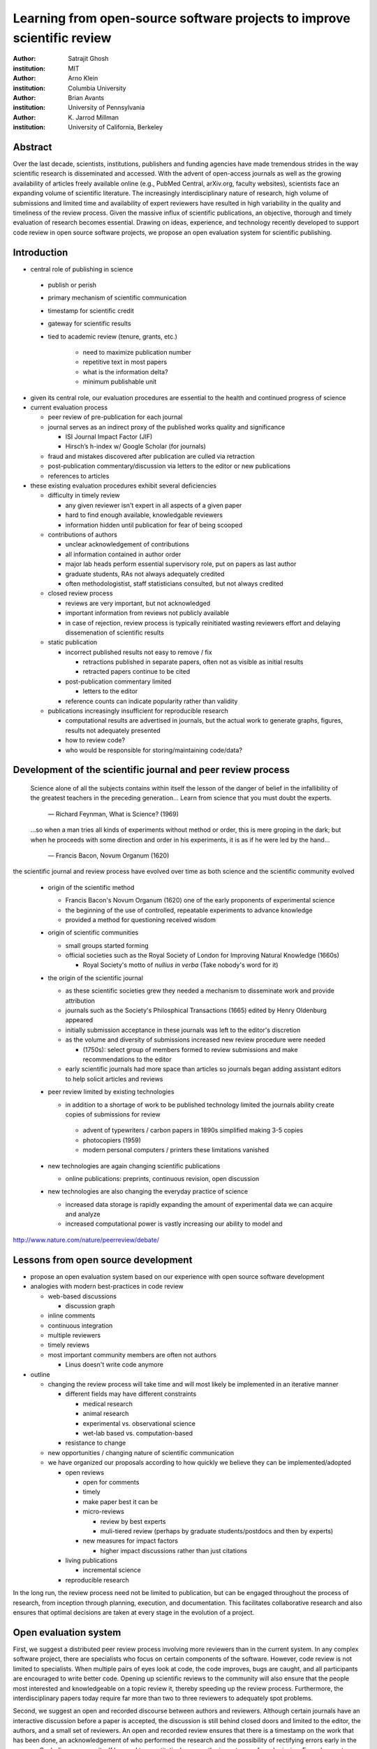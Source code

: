 .. |emdash| unicode:: U+02014

========================================================================
Learning from open-source software projects to improve scientific review
========================================================================

:author: Satrajit Ghosh
:institution: MIT

:author: Arno Klein
:institution: Columbia University

:author: Brian Avants
:institution: University of Pennsylvania

:author: K. Jarrod Millman
:institution: University of California, Berkeley

Abstract
--------

Over the last decade, scientists, institutions, publishers and funding agencies
have made tremendous strides in the way scientific research is disseminated and
accessed. With the advent of open-access journals as well as the growing
availability of articles freely available online (e.g., PubMed Central,
arXiv.org, faculty websites), scientists face an expanding volume of scientific
literature. The increasingly interdisciplinary nature of research, high volume
of submissions and limited time and availability of expert reviewers have
resulted in high variability in the quality and timeliness of the review
process. Given the massive influx of scientific publications, an objective,
thorough and timely evaluation of research becomes essential. Drawing on ideas,
experience, and technology recently developed to support code review in open
source software projects, we propose an open evaluation system for scientific
publishing.

Introduction
------------

- central role of publishing in science

 - publish or perish
 - primary mechanism of scientific communication
 - timestamp for scientific credit
 - gateway for scientific results
 - tied to academic review (tenure, grants, etc.)

    - need to maximize publication number
    - repetitive text in most papers
    - what is the information delta?
    - minimum publishable unit

- given its central role, our evaluation procedures are essential to
  the health and continued progress of science

- current evaluation process

  - peer review of pre-publication for each journal
  - journal serves as an indirect proxy of the published works quality
    and significance
    
    - ISI Journal Impact Factor (JIF)
    - Hirsch’s h-index w/ Google Scholar (for journals) 

  - fraud and mistakes discovered after publication are culled via
    retraction
  - post-publication commentary/discussion via letters to the editor
    or new publications
  - references to articles

- these existing evaluation procedures exhibit several deficiencies

  - difficulty in timely review

    - any given reviewer isn't expert in all aspects of a given paper
    - hard to find enough available, knowledgable reviewers
    - information hidden until publication for fear of being scooped

  - contributions of authors

    - unclear acknowledgement of contributions
    - all information contained in author order
    - major lab heads perform essential supervisory role, put on
      papers as last author
    - graduate students, RAs not always adequately credited
    - often methodologistist, staff statisticians consulted,
      but not always credited

  - closed review process

    - reviews are very important, but not acknowledged
    - important information from reviews not publicly available
    - in case of rejection, review process is typically reinitiated
      wasting reviewers effort and delaying dissemenation of scientific
      results

  - static publication

    - incorrect published results not easy to remove / fix

      - retractions published in separate papers, often
        not as visible as initial results
      - retracted papers continue to be cited

    - post-publication commentary limited

      - letters to the editor

    - reference counts can indicate popularity rather than
      validity

  - publications increasingly insufficient for reproducible research

    - computational results are advertised in journals, but
      the actual work to generate graphs, figures, results
      not adequately presented
    - how to review code?
    - who would be responsible for storing/maintaining code/data?

Development of the scientific journal and peer review process
-------------------------------------------------------------

.. epigraph::

  Science alone of all the subjects contains within itself the lesson of the
  danger of belief in the infallibility of the greatest teachers in the
  preceding generation... Learn from science that you must doubt the experts.

    |emdash| Richard Feynman, What is Science? (1969)

.. epigraph::

  ...so when a man tries all kinds of experiments without method or
  order, this is mere groping in the dark; but when he proceeds with
  some direction and order in his experiments, it is as if he were
  led by the hand...

    |emdash| Francis Bacon, Novum Organum (1620)


the scientific journal and review process have evolved over time as
both science and the scientific community evolved

 - origin of the scientific method

   - Francis Bacon's Novum Organum (1620) one of the early
     proponents of experimental science
   - the beginning of the use of controlled, repeatable experiments
     to advance knowledge
   - provided a method for questioning received wisdom
     
 - origin of scientific communities

   - small groups started forming
   - official societies such as the
     Royal Society of London for Improving Natural Knowledge (1660s)
  
     - Royal Society's motto of *nullius in verba* (Take nobody's word for it)

 - the origin of the scientific journal

   - as these scientific societies grew they needed a mechanism to disseminate
     work and provide attribution
   - journals such as the Society's Philosphical Transactions (1665)
     edited by Henry Oldenburg appeared
   - initially submission acceptance in these journals was left to the editor's
     discretion
   - as the volume and diversity of submissions increased new review procedure
     were needed

     - (1750s):  select group of members formed to review submissions and make
       recommendations to the editor

   - early scientific journals had more space than articles so journals began
     adding assistant editors to help solicit articles and reviews

 - peer review limited by existing technologies

   - in addition to a shortage of work to be published technology limited
     the journals ability create copies of submissions for review
   
    - advent of typewriters / carbon papers in 1890s simplified making 3-5 copies
    - photocopiers (1959)
    - modern personal computers / printers these limitations vanished 

 - new technologies are again changing scientific publications

   - online publications:  preprints, continuous revision, open discussion

 - new technologies are also changing the everyday practice of science

   - increased data storage is rapidly expanding the amount of experimental
     data we can acquire and analyze
   - increased computational power is vastly increasing our ability to model
     and 

http://www.nature.com/nature/peerreview/debate/

Lessons from open source development
------------------------------------

- propose an open evaluation system based on our experience
  with open source software development

- analogies with modern best-practices in code review

  - web-based discussions

    - discussion graph

  - inline comments
  - continuous integration
  - multiple reviewers
  - timely reviews
  - most important community members are often not authors

    - Linus doesn't write code anymore

- outline

  - changing the review process will take time and will most likely be
    implemented in an iterative manner

    - different fields may have different constraints

      - medical research
      - animal research
      - experimental vs. observational science
      - wet-lab based vs. computation-based

    - resistance to change

  - new opportunities / changing nature of scientific communication

  - we have organized our proposals according to how quickly we believe
    they can be implemented/adopted

    - open reviews
  
      - open for comments
      - timely
      - make paper best it can be  
      - micro-reviews
    
        - review by best experts
        - muli-tiered review (perhaps by graduate students/postdocs and then by experts)

      - new measures for impact factors
  
        - higher impact discussions rather than just citations


    - living publications

      - incremental science

    - reproducible research

In the long run, the review process need not be limited to publication, but can
be engaged throughout the process of research, from inception through planning,
execution, and documentation. This facilitates collaborative research and also
ensures that optimal decisions are taken at every stage in the evolution of a
project.

Open evaluation system
----------------------

First, we suggest a distributed peer review process involving more reviewers than
in the current system. In any complex software project, there are specialists
who focus on certain components of the software. However, code review is not
limited to specialists. When multiple pairs of eyes look at code, the code
improves, bugs are caught, and all participants are encouraged to write better
code. Opening up scientific reviews to the community will also ensure that the
people most interested and knowledgeable on a topic review it, thereby speeding
up the review process. Furthermore, the interdisciplinary papers today require
far more than two to three reviewers to adequately spot problems.  

Second, we suggest an open and recorded discourse between authors and
reviewers. Although certain journals have an interactive discussion before a
paper is accepted, the discussion is still behind closed doors and limited to
the editor, the authors, and a small set of reviewers. An open and recorded
review ensures that there is a timestamp on the work that has been done, an
acknowledgement of who performed the research and the possibility of rectifying
errors early in the process. Such discourse can itself be used to quantitatively
assess the importance of a submission. Formal acceptance should merely be an
annotation indicating agreement in the evolution of the discourse that should
continue.  

.. admonition:: Proposal 1
   
   Increased number of reviewers to improve scientific rigor

A large collaborative project typically entails integration of a variety of
disciplines. In such settings, project managers bring in consultants to provide
expert information on specific domains. Similarly, current research articles
aggregate a diverse variety of information. And currently, journal editors will
bring in "experts" to review that information. However, given the diversity of
research topics today, it is highly unlikely that a single reviewer has
extensive knowledge of every single component of the article.

We recommend an open review process that solicits reviewers from a subscribed
pool of reviewers (for details see proposal X). The author or an editor can
still choose to solicit reviewers directly for an article. However, the key
element of this proposal is to allow reviewers to review specific components of
the article they are knowledgeable about.

.. admonition:: Proposal 2

   Create a pool of reviewers, a quantitative assessment of reviewers and
   integrate reviewer assessments into promotions and grants

Currently reviewers are solicited by the editors of journals based on either
names recommended by the authors who submitted the article, the editors'
knowledge of the domain or from a internal journal reviewer database. Reviewing
is currently considered your "duty" to science to keep the wheels
turning. However, this same altruistic process results in a narrow selection of
reviewers and an intrinsic variability in the review process that's highly
dependent on the particular set of reviewers assigned to a paper.

An alternative way to solicit reviewers, is to broadcast an article to a pool of
reviewers and to let reviewers choose articles and components of the article
they want to review. These are ideas that have already been implemented in
scientific publishing. The Frontiers system [cite: XXX] as well as the Brain and
Behavioral Sciences publication [cite: XXX] solicit reviews from the
community. In the former case, from a select group of review editors and in the
latter from the community. But this can be extended using current web
technology. A mock-up of the intended review system is provided in Fig: xxx.

Insert Fig: xxx

As shown in the figure, reviewers can select which components of the article
they are reviewing and for what content. This choice is coupled with a
stack-overflow/math-overflow like interface, where the rest of the community can
agree or disagree with the reviewers comments and choose to have a discussion on
the topic. We can also draw on "kudos" received [cite: ohloh] as a function of
commits made to a software project.

There are two things that can be used towards assessment of reviewers. First,
reviewer names are immediately associated with the publication. Second, reviewer
grades eventually become associated with the reviewer based on community
feedback on the reviews.

.. admonition:: Proposal 3
   
   A review process should allow and quantify positive-, negative-
   and non-results

Currently review processes are biased towards reporting novel findings
distributed via a hierarchical ordering of journals. However, from a scientific
perspective positive-, negative- and non-results are useful to the
community. Instead of adopting a novelty-detector for every article published,
the review process should not discourage replication of experiments as well as
publication of experiments that did not produce results. By appropriately
labeling the articles as such, one can quantify the success of a method or
paradigm as well as provide an additional factor in assessing scientists
contribution to the community.

Reproducible research:  submitting data and code
------------------------------------------------

::

  Third, we suggest making data and software used for the research available as
  part of the submission process. This not only ensures transparency and helps
  reviewers but will also enhance reproducibility and encourage method reuse.  It
  is in everyone’s scientific interest that every reviewed article is the best
  that it can be. An open review process can improve the quality of articles and
  research through constructive feedback, and reduce the time period between
  initial submission and acceptance of an article.

.. epigraph::

   "An article about computational science in a scientific publication is not the
   scholarship itself, it is merely advertising of the scholarship. The actual
   scholarship is the complete software development environment and the complete
   set of instructions which generated the figures."
   |emdash| David Donoho, Wavelab and Reproducible Research, 1995


A scientific article represents a summary of the work done, not the lab
notebook. It is generally left up to the review process to determine if the
methods were implemented and executed properly and if the appropriate parameters
were used in the methods, based on this summary. Given the small fraction of any
scientific community that is well versed in and understands the intricacies of
the methods, the current review system simply does not address reproducibility
or validity of methods used in research.

We propose that data and scripts be submitted together with the article. Scripts
can often help reviewers follow what was done without necessarily rerunning all
the analyses. While rerunning the entire analysis as part of a review process
may not be computationally feasible, having the data and scripts available
allows replication of the results in the long run as well as comparisons of
different methods on the same dataset or different datasets on the same methods.

Fig: XX a nipype graph showing what steps were used in an imaging experiment

In the long run, virtual machines or servers may indeed allow standardization of
analysis environments and replication of the results for every publication.

